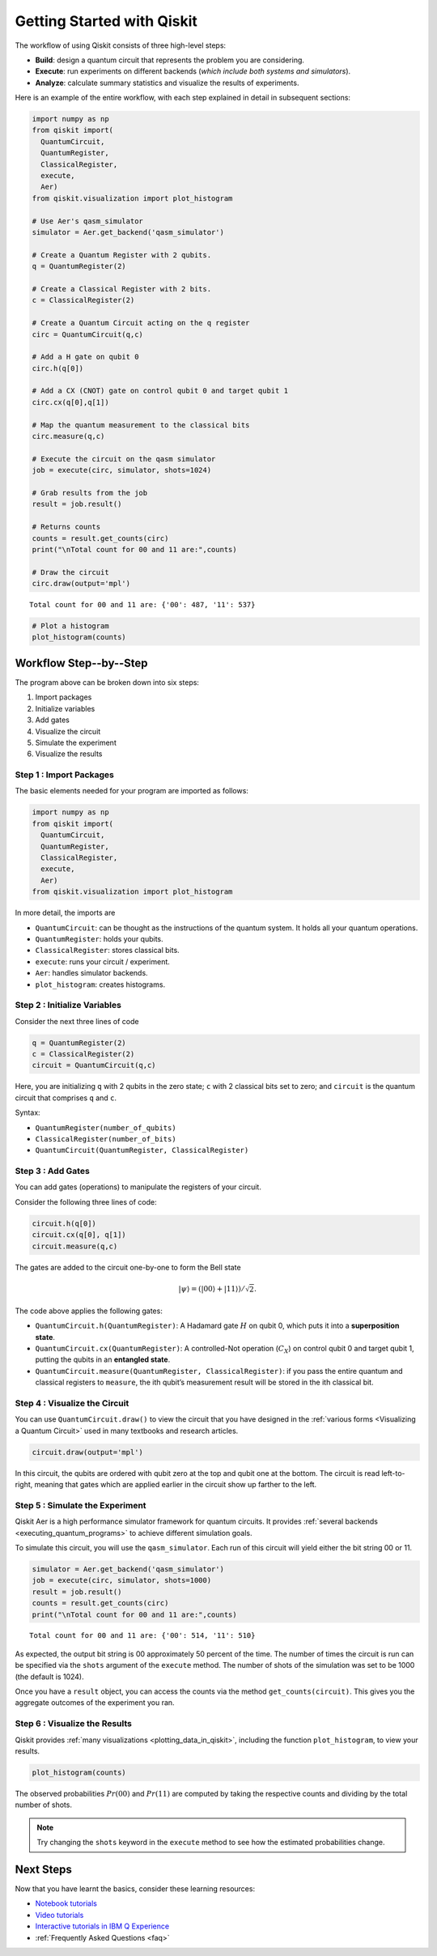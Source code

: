 ===========================
Getting Started with Qiskit
===========================

The workflow of using Qiskit consists of three high-level steps:

- **Build**: design a quantum circuit that represents the problem you are
  considering.
- **Execute**: run experiments on different backends (*which include both
  systems and simulators*).
- **Analyze**: calculate summary statistics and visualize the results of
  experiments.

Here is an example of the entire workflow, with each step explained in detail in
subsequent sections:

.. code:: python

    import numpy as np
    from qiskit import(
      QuantumCircuit,
      QuantumRegister,
      ClassicalRegister,
      execute,
      Aer)
    from qiskit.visualization import plot_histogram

    # Use Aer's qasm_simulator
    simulator = Aer.get_backend('qasm_simulator')

    # Create a Quantum Register with 2 qubits.
    q = QuantumRegister(2)

    # Create a Classical Register with 2 bits.
    c = ClassicalRegister(2)

    # Create a Quantum Circuit acting on the q register
    circ = QuantumCircuit(q,c)

    # Add a H gate on qubit 0
    circ.h(q[0])

    # Add a CX (CNOT) gate on control qubit 0 and target qubit 1
    circ.cx(q[0],q[1])

    # Map the quantum measurement to the classical bits
    circ.measure(q,c)

    # Execute the circuit on the qasm simulator
    job = execute(circ, simulator, shots=1024)

    # Grab results from the job
    result = job.result()

    # Returns counts
    counts = result.get_counts(circ)
    print("\nTotal count for 00 and 11 are:",counts)

    # Draw the circuit
    circ.draw(output='mpl')

.. parsed-literal::

    Total count for 00 and 11 are: {'00': 487, '11': 537}

.. image:: ./images/figures/getting_started_1_1.png
   :alt: Quantum Circuit with an H gate and controlled nots.

.. code:: python

    # Plot a histogram
    plot_histogram(counts)

.. image:: ./images/figures/getting_started_2_0.png
   :alt: Probabilities of each state.



-----------------------
Workflow Step--by--Step
-----------------------

The program above can be broken down into six steps:

1. Import packages
2. Initialize variables
3. Add gates
4. Visualize the circuit
5. Simulate the experiment
6. Visualize the results


~~~~~~~~~~~~~~~~~~~~~~~~
Step 1 : Import Packages
~~~~~~~~~~~~~~~~~~~~~~~~

The basic elements needed for your program are imported as follows:

.. code:: python

  import numpy as np
  from qiskit import(
    QuantumCircuit,
    QuantumRegister,
    ClassicalRegister,
    execute,
    Aer)
  from qiskit.visualization import plot_histogram

In more detail, the imports are

- ``QuantumCircuit``: can be thought as the instructions of the quantum system.
  It holds all your quantum operations.
- ``QuantumRegister``: holds your qubits.
- ``ClassicalRegister``: stores classical bits.
- ``execute``: runs your circuit / experiment.
- ``Aer``: handles simulator backends.
- ``plot_histogram``: creates histograms.



~~~~~~~~~~~~~~~~~~~~~~~~~~~~~
Step 2 : Initialize Variables
~~~~~~~~~~~~~~~~~~~~~~~~~~~~~

Consider the next three lines of code

.. code:: python

    q = QuantumRegister(2)
    c = ClassicalRegister(2)
    circuit = QuantumCircuit(q,c)

Here, you are initializing ``q`` with 2 qubits in the zero state; ``c`` with 2
classical bits set to zero; and ``circuit`` is the quantum circuit that
comprises ``q`` and ``c``.

Syntax:

- ``QuantumRegister(number_of_qubits)``
- ``ClassicalRegister(number_of_bits)``
- ``QuantumCircuit(QuantumRegister, ClassicalRegister)``



~~~~~~~~~~~~~~~~~~
Step 3 : Add Gates
~~~~~~~~~~~~~~~~~~

You can add gates (operations) to manipulate the registers of your circuit.

Consider the following three lines of code:

.. code:: python

    circuit.h(q[0])
    circuit.cx(q[0], q[1])
    circuit.measure(q,c)

The gates are added to the circuit one-by-one to form the Bell state

.. math:: |\psi\rangle = \left(|00\rangle+|11\rangle\right)/\sqrt{2}.

The code above applies the following gates:

- ``QuantumCircuit.h(QuantumRegister)``: A Hadamard gate :math:`H` on qubit 0,
  which puts it into a **superposition state**.
- ``QuantumCircuit.cx(QuantumRegister)``: A controlled-Not operation
  (:math:`C_{X}`) on control qubit 0 and target qubit 1, putting the qubits in
  an **entangled state**.
- ``QuantumCircuit.measure(QuantumRegister, ClassicalRegister)``: if you pass
  the entire quantum and classical registers to ``measure``, the ith qubit’s
  measurement result will be stored in the ith classical bit.



~~~~~~~~~~~~~~~~~~~~~~~~~~~~~~
Step 4 : Visualize the Circuit
~~~~~~~~~~~~~~~~~~~~~~~~~~~~~~

You can use ``QuantumCircuit.draw()`` to view the circuit that you have designed
in the :ref:`various forms <Visualizing a Quantum Circuit>` used in many
textbooks and research articles.

.. code:: python

    circuit.draw(output='mpl')

.. image:: images/figures/getting_started_10_0.png
   :alt: Quantum circuit to make a Bell state.

In this circuit, the qubits are ordered with qubit zero at the top and
qubit one at the bottom. The circuit is read left-to-right, meaning that gates
which are applied earlier in the circuit show up farther to the left.



~~~~~~~~~~~~~~~~~~~~~~~~~~~~~~~~
Step 5 : Simulate the Experiment
~~~~~~~~~~~~~~~~~~~~~~~~~~~~~~~~

Qiskit Aer is a high performance simulator framework for quantum circuits. It
provides :ref:`several backends <executing_quantum_programs>` to achieve
different simulation goals.

To simulate this circuit, you will use the ``qasm_simulator``. Each run of this
circuit will yield either the bit string 00 or 11.

.. code:: python

    simulator = Aer.get_backend('qasm_simulator')
    job = execute(circ, simulator, shots=1000)
    result = job.result()
    counts = result.get_counts(circ)
    print("\nTotal count for 00 and 11 are:",counts)


.. parsed-literal::

    Total count for 00 and 11 are: {'00': 514, '11': 510}

As expected, the output bit string is 00 approximately 50 percent of the time.
The number of times the circuit is run can be specified via the ``shots``
argument of the ``execute`` method. The number of shots of the simulation was
set to be 1000 (the default is 1024).

Once you have a ``result`` object, you can access the counts via the method
``get_counts(circuit)``. This gives you the aggregate outcomes of the
experiment you ran.



~~~~~~~~~~~~~~~~~~~~~~~~~~~~~~
Step 6 : Visualize the Results
~~~~~~~~~~~~~~~~~~~~~~~~~~~~~~

Qiskit provides :ref:`many visualizations <plotting_data_in_qiskit>`, including
the function ``plot_histogram``, to view your results.

.. code:: python

    plot_histogram(counts)

.. image:: ./images/figures/getting_started_14_0.png
   :alt: Histogram of results.

The observed probabilities :math:`Pr(00)` and :math:`Pr(11)` are computed by
taking the respective counts and dividing by the total number of shots.

.. note::
  Try changing the ``shots`` keyword in the ``execute`` method to see how
  the estimated probabilities change.



----------
Next Steps
----------

Now that you have learnt the basics, consider these learning resources:

* `Notebook tutorials <https://nbviewer.jupyter.org/github/Qiskit/qiskit-tutorials/blob/master/qiskit/start_here.ipynb>`_
* `Video tutorials <https://www.youtube.com/channel/UClBNq7mCMf5xm8baE_VMl3A/featured>`_
* `Interactive tutorials in IBM Q Experience <https://quantum-computing.ibm.com>`_
* :ref:`Frequently Asked Questions <faq>`
